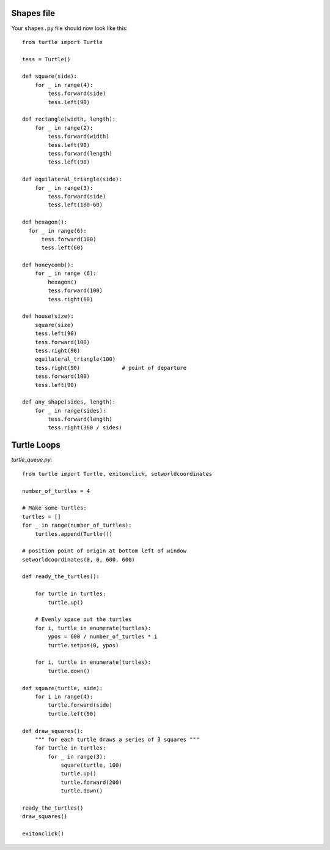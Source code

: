 Shapes file
===========

Your ``shapes.py`` file should now look like this:

::

    from turtle import Turtle

    tess = Turtle()

    def square(side):
        for _ in range(4):
            tess.forward(side)
            tess.left(90)

    def rectangle(width, length):
        for _ in range(2):
            tess.forward(width)
            tess.left(90)
            tess.forward(length)
            tess.left(90)

    def equilateral_triangle(side):
        for _ in range(3):
            tess.forward(side)
            tess.left(180-60)
        
    def hexagon():
      for _ in range(6):
          tess.forward(100)
          tess.left(60)

    def honeycomb():
        for _ in range (6):
            hexagon()
            tess.forward(100)
            tess.right(60)

    def house(size):
        square(size)
        tess.left(90)
        tess.forward(100)
        tess.right(90)
        equilateral_triangle(100)
        tess.right(90)             # point of departure
        tess.forward(100)
        tess.left(90)

    def any_shape(sides, length):
        for _ in range(sides):
            tess.forward(length)
            tess.right(360 / sides)


Turtle Loops
============

`turtle_queue.py`::

    from turtle import Turtle, exitonclick, setworldcoordinates

    number_of_turtles = 4

    # Make some turtles:
    turtles = []
    for _ in range(number_of_turtles):
        turtles.append(Turtle())

    # position point of origin at bottom left of window
    setworldcoordinates(0, 0, 600, 600)

    def ready_the_turtles():

        for turtle in turtles:
            turtle.up()

        # Evenly space out the turtles
        for i, turtle in enumerate(turtles):
            ypos = 600 / number_of_turtles * i
            turtle.setpos(0, ypos)

        for i, turtle in enumerate(turtles):
            turtle.down()

    def square(turtle, side):
        for i in range(4):
            turtle.forward(side)
            turtle.left(90)

    def draw_squares():
        """ for each turtle draws a series of 3 squares """
        for turtle in turtles:
            for _ in range(3):
                square(turtle, 100)
                turtle.up()
                turtle.forward(200)
                turtle.down()

    ready_the_turtles()
    draw_squares()

    exitonclick()
